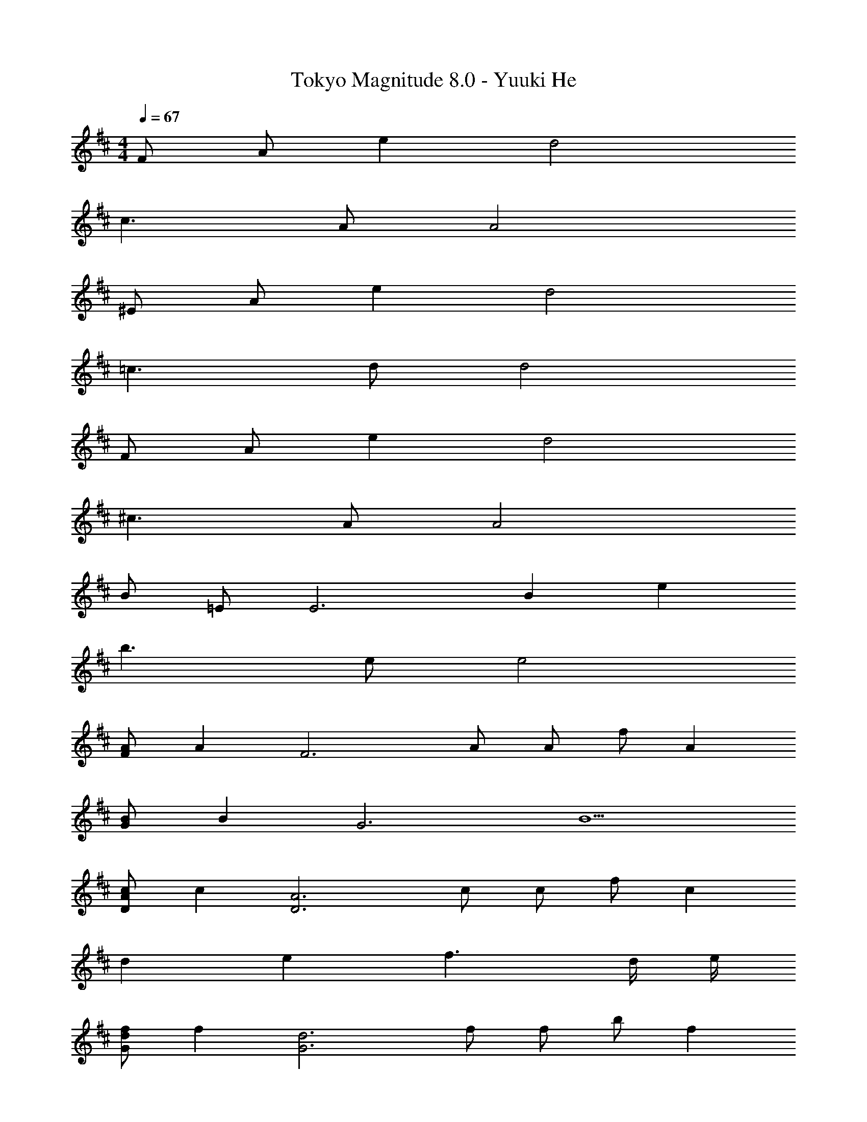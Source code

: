 X: 1
T: Tokyo Magnitude 8.0 - Yuuki He
Z: ABC Generated by Starbound Composer
L: 1/4
M: 4/4
Q: 1/4=67
K: D
F/2 A/2 e d2 
c3/2 A/2 A2 
^E/2 A/2 e d2 
=c3/2 d/2 d2 
F/2 A/2 e d2 
^c3/2 A/2 A2 
B/2 =E/2 [z17/6E3] [z/12B5/3] [z/12e19/12] 
b3/2 e/2 e2 
[A/2F] [z/2A] [z/2F3] A/2 A/2 f/2 A 
[B/2G] [z/2B] [z/2G3] B5/2 
[c/2DA] [z/2c] [z/2D3A3] c/2 c/2 f/2 c 
d e f3/2 d/4 e/4 
[f/2Gd] [z/2f] [z/2G3d3] f/2 f/2 b/2 f 
[e/2G^A] [z/2e] [z/2G3A3] e3/2 d/2 e/2 
[E3/2G3/2d3/2] =A/2 A/2 B/2 A/2 G/2 
[C3A3] A, 
[D,/2G3/2e3/2] A,/2 D/2 [A/2f/2A,/2] [E/2A2f2] A,/2 D/2 A,/2 
[G/2e/2D,/2] [A,/2Ge] D/2 [A/2f/2A,/2] [E/2A2f2] A,/2 D/2 [z5/16A,/2] [z/16G27/16] [z/16=c13/8] [z/16e25/16] 
[D,/2g3/2] G,/2 =C/2 [G/2c/2G,/2] [D/2Gc] G,/2 [E/2g=c'] G,/2 
[D,/2e4g4] G,/2 C/2 G,/2 D/2 G,/2 E/2 G,/2 
[D,/2G3/2e3/2] A,/2 D/2 [A/2f/2A,/2] [E/2A2f2] A,/2 D/2 A,/2 
[G/2e/2D,/2] [A,/2Ge] D/2 [A/2f/2A,/2] [E/2A2f2] A,/2 D/2 [z5/16A,/2] [z/16G27/16] [z/16c13/8] [z/16e25/16] 
[D,/2g3/2] G,/2 C/2 [G/2c/2G,/2] [D/2Gc] G,/2 [E/2gc'] G,/2 
[D,/2e7/2g7/2] G,/2 C/2 G,/2 D/2 G,/2 E/2 [f/4G,/2] g/4 
[B,,/2d3/2a3/2] F,/2 ^C/2 [g/2F,/2] [D/2f3/2] F,/2 C/2 [a/2F,/2] 
[G,,/2A7/2d7/2] D,/2 A,/2 D,/2 B,/2 D,/2 A,/2 [B/4D,/2] ^c/4 
[F,/2A3/2d3/2] C/2 [z/2D3] c/2 [z7/20B3/2] 
Q: 1/4=66
z7/10 
Q: 1/4=65
z9/20 [z/4e/2] 
Q: 1/4=64
z/4 
[z/4G,/2A7/2] 
Q: 1/4=67
z/4 C/2 D/2 E/2 [z3/2F2] A/2 
a g f e 
[G,/2f] B,/2 [eF3] d/2 c/2 d/2 e/2 
[A,/2f] C/2 [F/2e] [z/2A5/2] f/2 a/2 f/2 e/2 
[B,/2d] D/2 [F/2c] z/2 d/2 c/2 B/2 A/2 
[A,/2B] C/2 [F/2c] [z/2A5/2] d/2 c/2 d/2 e/2 
[G,/2f] B,/2 [F/2e] [z/2A5/2] d/2 c/2 d/2 e/2 
[A,/2f] C/2 [F/2e] [z/2A5/2] f/2 a/2 f/2 e/2 
[B,/2^c'3/2] D/2 F/2 [a/2A5/2] f3/2 e/2 
[f/2A,/2] [a/2C/2] [f/2F/2] [e/2A5/2] [z3/2f2] B/4 c/4 
[G,/2f] B,/2 [eF2] [d/32B] z15/32 c/2 [d/2F/2] [e/2D/2] 
[A,/2fc2] C/2 [eF2] [f/2A] a/2 [f/2F/2] [e/2C/2] 
[B,/2dB2] D/2 [F/2c] D/2 [d/2F/2A] [c/2D/2] [B/2F/2] [A/2D/2] 
[A,/2BF] C/2 [cF2] [d/2A3/2] c/2 [d/2F/2] [B/4e/2C/2] c/4 
[G,/2f] B,/2 [eF2] [d/32B] z15/32 c/2 [d/2F/2] [e/2D/2] 
[A,/2fc2] C/2 [eF2] [f/2A] a/2 [f/2F/2] [e/2C/2] 
[B,/2c'3/2e2] D/2 F/2 [a/2D/2] [F/2df3/2] D/2 [F/2c] [e/2D/2] 
[f/2A,/2B3/2] [a/2C/2] [f/2F/2] [e/2G/2C/2] [A,/2f2A2] C/2 F/2 C/2 
[Ee] [Ff] [Gg] [Aa] 
[=C,,/2gb] =C,/2 [E,/2fa] G,/2 [e/2g/2B,/2] [d/2f/2G,/2] [e/2g/2E,/2] [f/2a/2C,/2] 
[D,,/2gb] D,/2 [F,/2fa] A,/2 [g/2b/2B,/2] [b/2d'/2A,/2] [g/2b/2F,/2] [f/2a/2D,/2] 
[E,,/2e3/2g3/2] B,,/2 G,/2 [d/2f/2B,,/2] [e/2g/2G,/2] [d/2f/2D,/2] [B/2e/2A,/2] [A/2d/2D,/2] 
[C,,/2e=c2] C,/2 [E,/2f] C,/2 [g/2D,,/2d] [f/2D,/2] [g/2A,/2c] [a/2D,/2] 
[C,,/2gb] C,/2 [E,/2fa] G,/2 [e/2g/2B,/2] [d/2f/2G,/2] [e/2g/2E,/2] [f/2a/2C,/2] 
[D,,/2gb] D,/2 [F,/2fa] A,/2 [g/2b/2B,/2] [b/2d'/2A,/2] [g/2b/2F,/2] [f/2a/2D,/2] 
[E,,/2e3/2g3/2] B,,/2 [z/2G,] [d/2f/2] [G,,/2B3/2e3/2] D,/2 [z/2B,] [A/2d/2] 
[D,,/2Ad4] A,,/2 [D,/2F] A,,/2 [GE,] [AD,] 
K: F#
[f3/2B,4F4] e/2 d2 
[f/2B,4F4] f e/2 d2 
[f/2B,/2] [F/2f] B/2 [f/2^^G/2] [z7/20f/2^c2] 
Q: 1/4=66
z3/20 c'/2 [z/20f] 
Q: 1/4=65
z7/10 
Q: 1/4=64
z/4 
[z/4e2] 
Q: 1/4=67
z/4 c/2 B/2 G/2 [f2B2] 
[f/2^^G,/2] [E/2f] G/2 [f/2B/2] [f/2c2] c'/2 f 
[G,/2b] E/2 [G/2=e'3] B/2 G2 
[f/2B,/2] [F/2f] B/2 [f/2G/2] [z7/20f/2c2] 
Q: 1/4=66
z3/20 c'/2 [z/20f] 
Q: 1/4=65
z7/10 
Q: 1/4=64
z/4 
[z/4e2] 
Q: 1/4=67
z/4 c/2 B/2 G/2 [f2B2] 
[f/2G,/2] [E/2f] G/2 [f/2B/2] [f/2c2] c'/2 f 
[z7/8b] =e/8 [z35/12e'3] [z/12d'25/12] 
[z15/8f'2B4d4] b/8 b'2 
